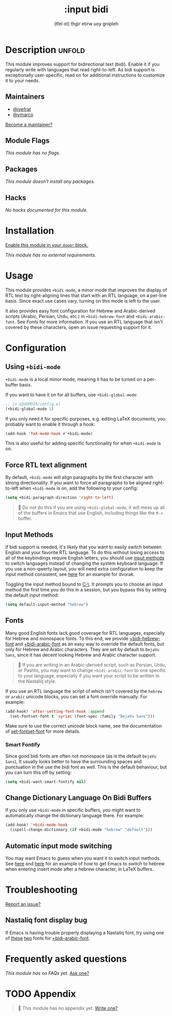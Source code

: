 # -*- mode: doom-docs-org -*-
#+title:    :input bidi
#+subtitle: (tfel ot) thgir etirw uoy gnipleh
#+created:  April 22, 2022
#+since:    22.04.0 (#5526)

* Description :unfold:
This module improves support for bidirectional text (bidi). Enable it if you
regularly write with languages that read right-to-left. As bidi support is
exceptionally user-specific, read on for additional instructions to customize it
to your needs.

** Maintainers
- [[doom-user:][@iyefrat]]
- [[doom-user:][@ymarco]]

[[doom-contrib-maintainer:][Become a maintainer?]]

** Module Flags
/This module has no flags./

** Packages
/This module doesn't install any packages./

** Hacks
/No hacks documented for this module./

* Installation
[[id:01cffea4-3329-45e2-a892-95a384ab2338][Enable this module in your ~doom!~ block.]]

/This module has no external requirements./

* Usage
This module provides ~+bidi-mode~, a minor mode that improves the display of RTL
text by right-aligning lines that start with an RTL language, on a per-line
basis. Since exact use cases vary, turning on this mode is left to the user.

It also provides easy font configuration for Hebrew and Arabic-derived scripts
(Arabic, Persian, Urdu, etc.) in ~+bidi-hebrew-font~ and ~+bidi-arabic-font~.
See [[Fonts]] for more information. If you use an RTL language that isn't covered by
these characters, open an issue requesting support for it.

* Configuration
** Using ~+bidi-mode~
~+bidi-mode~ is a local minor mode, meaning it has to be turned on a per-buffer
basis.

If you want to have it on for all buffers, use ~+bidi-global-mode~:
#+begin_src emacs-lisp
;; in $DOOMDIR/config.el
(+bidi-global-mode 1)
#+end_src

If you only need it for specific purposes, e.g. editing LaTeX documents, you
probably want to enable it through a hook:
#+begin_src emacs-lisp
(add-hook 'TeX-mode-hook #'+bidi-mode)
#+end_src

This is also useful for adding specific functionality for when ~+bidi-mode~ is on.

** Force RTL text alignment
By default, ~+bidi-mode~ will align paragraphs by the first character with
strong directionality. If you want to force all paragraphs to be aligned
right-to-left when ~+bidi-mode~ is on, add the following to your config:
#+begin_src emacs-lisp
(setq +bidi-paragraph-direction 'right-to-left)
#+end_src

#+begin_quote
 🚧 Do not do this if you are using ~+bidi-global-mode~, it will mess up all of
    the buffers in Emacs that use English, including things like the =M-x=
    buffer.
#+end_quote

** Input Methods
If bidi support is needed, it's likely that you want to easily switch between
English and your favorite RTL language. To do this without losing access to all
of the keybindings require English letters, you should use [[https://www.gnu.org/software/emacs/manual/html_node/emacs/Input-Methods.html][input methods]] to
switch languages instead of changing the system keyboard language. If you use a
non-qwerty layout, you will need extra configuration to keep the input method
consistent, see [[https://github.com/ymarco/doom-emacs-config/blob/2d655adb6a35c5cd3afcba24e76327f5444cf774/dvorak-config.el#L3-L18][here]] for an example for dvorak.

Toggling the input method bound to [[kbd:][C-\]]. It prompts you to choose an input method
the first time you do this in a session, but you bypass this by setting the
default input method:
#+begin_src emacs-lisp
(setq default-input-method "hebrew")
#+end_src

** Fonts
Many good English fonts lack good coverage for RTL languages, especially for
Hebrew and monospace fonts. To this end, we provide [[var:][+bidi-hebrew-font]] and
[[var:][+bidi-arabic-font]] as an easy way to override the default fonts, but only for
Hebrew and Arabic characters. They are set by default to =DejaVu Sans=, since it
has decent looking Hebrew and Arabic character support.

#+begin_quote
 📌 If you are writing in an Arabic-derived script, such as Persian, Urdu, or
    Pashto, you may want to change ~+bidi-arabic-font~ to one specific to your
    language, especially if you want your script to be written in the Nastaliq
    style.
#+end_quote

If you use an RTL language the script of which isn't covered by the =hebrew= or
=arabic= unicode blocks, you can set a font override manually. For example:
#+begin_src emacs-lisp
(add-hook! 'after-setting-font-hook :append
  (set-fontset-font t 'syriac (font-spec :family "DejaVu Sans")))
#+end_src

Make sure to use the correct unicode block name, see the documentation of
[[fn:][set-fontset-font]] for more details.

*** Smart Fontify
Since good bidi fonts are often not monospace (as is the default =DejaVu Sans=),
It usually looks better to have the surrounding spaces and punctuation in the
use the bidi font as well. This is the default behaviour, but you can turn this
off by setting:
#+begin_src emacs-lisp
(setq +bidi-want-smart-fontify nil)
#+end_src

** Change Dictionary Language On Bidi Buffers
If you only use ~+bidi-mode~ in specific buffers, you might want to
automatically change the dictionary language there. For example:
#+begin_src emacs-lisp
(add-hook! '+bidi-mode-hook
  (ispell-change-dictionary (if +bidi-mode "hebrew" "default")))
#+end_src

** Automatic input mode switching
You may want Emacs to guess when you want it to switch input methods. See [[https://github.com/ymarco/doom-emacs-config/blob/2d655adb6a35c5cd3afcba24e76327f5444cf774/hebrew-latex-config.el#L7-L21][here]]
and [[https://github.com/ymarco/doom-emacs-config/blob/2d655adb6a35c5cd3afcba24e76327f5444cf774/hebrew-latex-config.el#L99-L102][here]] for an example of how to get Emacs to switch to hebrew when entering
insert mode after a hebrew character, in LaTeX buffers.

* Troubleshooting
[[doom-report:][Report an issue?]]

** Nastaliq font display bug
If Emacs is having trouble properly displaying a Nastaliq font, try using one of
[[https://urdufonts.net/fonts/jameel-noori-nastaleeq-regular][these]] [[https://urdufonts.net/fonts/alvi-nastaleeq-regular][two]] fonts for [[var:][+bidi-arabic-font]].

* Frequently asked questions
/This module has no FAQs yet./ [[doom-suggest-faq:][Ask one?]]

* TODO Appendix
#+begin_quote
 🔨 This module has no appendix yet. [[doom-contrib-module:][Write one?]]
#+end_quote
